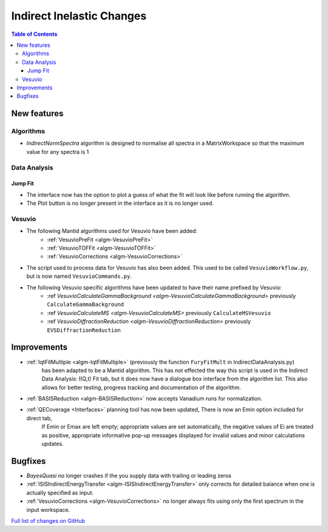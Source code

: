 ==========================
Indirect Inelastic Changes
==========================

.. contents:: Table of Contents
   :local:

New features
------------

Algorithms
##########

- *IndirectNormSpectra* algorithm is designed to normalise all spectra in a
  MatrixWorkspace so that the maximum value for any spectra is 1

Data Analysis
#############

Jump Fit
~~~~~~~~

- The interface now has the option to plot a guess of what the fit will look like before running the algorithm.
- The Plot button is no longer present in the interface as it is no longer used.

Vesuvio
#######

- The following Mantid algorithms used for Vesuvio have been added:
    - :ref:`VesuvioPreFit <algm-VesuvioPreFit>`
    - :ref:`VesuvioTOFFit <algm-VesuvioTOFFit>`
    - :ref:`VesuvioCorrections <algm-VesuvioCorrections>`

- The script used to process data for Vesuvio has also been added. This used to be called ``VesuvioWorkflow.py``, but is now named ``VesuvioCommands.py``.

- The following Vesuvio specific algorithms have been updated to have their name prefixed by Vesuvio:
    - :ref `VesuvioCalculateGammaBackground <algm-VesuvioCalculateGammaBackground>` previously ``CalculateGammaBackground``
    - :ref `VesuvioCalculateMS <algm-VesuvioCalculateMS>` previously ``CalculateMSVesuvio``
    - :ref `VesuvioDiffractionReduction <algm-VesuvioDiffractionReduction>` previously ``EVSDiffractionReduction``


Improvements
------------

- :ref:`IqtFitMultiple <algm-IqtFitMultiple>` (previously the function ``FuryFitMult`` in IndirectDataAnalysis.py)
   has been adapted to be a Mantid algorithm. This has not effected the way this script is used in the Indirect Data Analysis:
   I(Q,t) Fit tab, but it does now have a dialogue box interface from the algorithm list.
   This also allows for better testing, progress tracking and documentation of the algorithm.

- :ref:`BASISReduction <algm-BASISReduction>` now accepts Vanadium runs for normalization.

- :ref:`QECoverage <Interfaces>` planning tool has now been updated, There is now an Emin option included for direct tab,
    If Emin or Emax are left empty; appropriate values are set automatically, the negative values of Ei are treated as
    positive, appropriate informative pop-up messages displayed for invalid values and minor calculations updates.



Bugfixes
--------

- *BayesQuasi* no longer crashes if the you supply data with trailing or leading zeros
- :ref:`ISISIndirectEnergyTransfer <algm-ISISIndirectEnergyTransfer>` only corrects for detailed balance when one is actually specified as input.
- :ref:`VesuvioCorrections <algm-VesuvioCorrections>` no longer always fits using only the first spectrum in the input workspace.

`Full list of changes on GitHub <http://github.com/mantidproject/mantid/pulls?q=is%3Apr+milestone%3A%22Release+3.7%22+is%3Amerged+label%3A%22Component%3A+Indirect+Inelastic%22>`_
